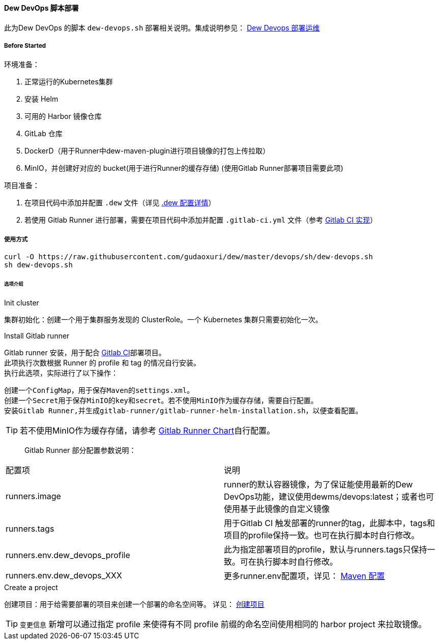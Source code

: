 [[dew-devops-deploy]]
==== Dew DevOps 脚本部署

此为Dew DevOps 的脚本 ``dew-devops.sh`` 部署相关说明。集成说明参见： <<Devops-chapter,Dew Devops 部署运维>>

===== Before Started

环境准备：

. 正常运行的Kubernetes集群
. 安装 Helm
. 可用的 Harbor 镜像仓库
. GitLab 仓库
. DockerD（用于Runner中dew-maven-plugin进行项目镜像的打包上传拉取）
. MinIO，并创建好对应的 bucket(用于进行Runner的缓存存储) (使用Gitlab Runner部署项目需要此项)

项目准备：

. 在项目代码中添加并配置 ``.dew`` 文件（详见 http://doc.dew.idealworld.group/#devops-configuration-dew[.dew 配置详情]）
. 若使用 Gitlab Runner 进行部署，需要在项目代码中添加并配置 ``.gitlab-ci.yml`` 文件（参考 <<dew-gitlab-ci,Gitlab CI 实现>>）

===== 使用方式
[source,bash]
----
curl -O https://raw.githubusercontent.com/gudaoxuri/dew/master/devops/sh/dew-devops.sh
sh dew-devops.sh
----

====== 选项介绍

.Init cluster
集群初始化：创建一个用于集群服务发现的 ClusterRole。一个 Kubernetes 集群只需要初始化一次。

.Install Gitlab runner
Gitlab runner 安装，用于配合 <<dew-gitlab-ci,Gitlab CI>>部署项目。 +
此项执行次数根据 Runner 的 profile 和 tag 的情况自行安装。 +
执行此选项，实际进行了以下操作：
----
创建一个ConfigMap，用于保存Maven的settings.xml。
创建一个Secret用于保存MinIO的key和secret。若不使用MinIO作为缓存存储，需要自行配置。
安装Gitlab Runner,并生成gitlab-runner/gitlab-runner-helm-installation.sh，以便查看配置。
----
TIP: 若不使用MinIO作为缓存存储，请参考 https://gitlab.com/charts/gitlab-runner/blob/master/values.yaml[Gitlab Runner Chart]自行配置。

> Gitlab Runner 部分配置参数说明：
|===
|配置项 | 说明
|runners.image | runner的默认容器镜像，为了保证能使用最新的Dew DevOps功能，建议使用dewms/devops:latest；或者也可使用基于此镜像的自定义镜像
|runners.tags | 用于Gitlab CI 触发部署的runner的tag，此脚本中，tags和项目的profile保持一致。也可在执行脚本时自行修改。
|runners.env.dew_devops_profile | 此为指定部署项目的profile，默认与runners.tags只保持一致。可在执行脚本时自行修改。
|runners.env.dew_devops_XXX | 更多runner.env配置项，详见： http://doc.dew.idealworld.group/#maven_%E9%85%8D%E7%BD%AE[Maven 配置]
|===

.Create a project
创建项目：用于给需要部署的项目来创建一个部署的命名空间等。
详见： <<what-for-dew-devops,创建项目>>

TIP: ``变更信息`` 新增可以通过指定 profile 来使得有不同 profile 前缀的命名空间使用相同的 harbor project 来拉取镜像。
